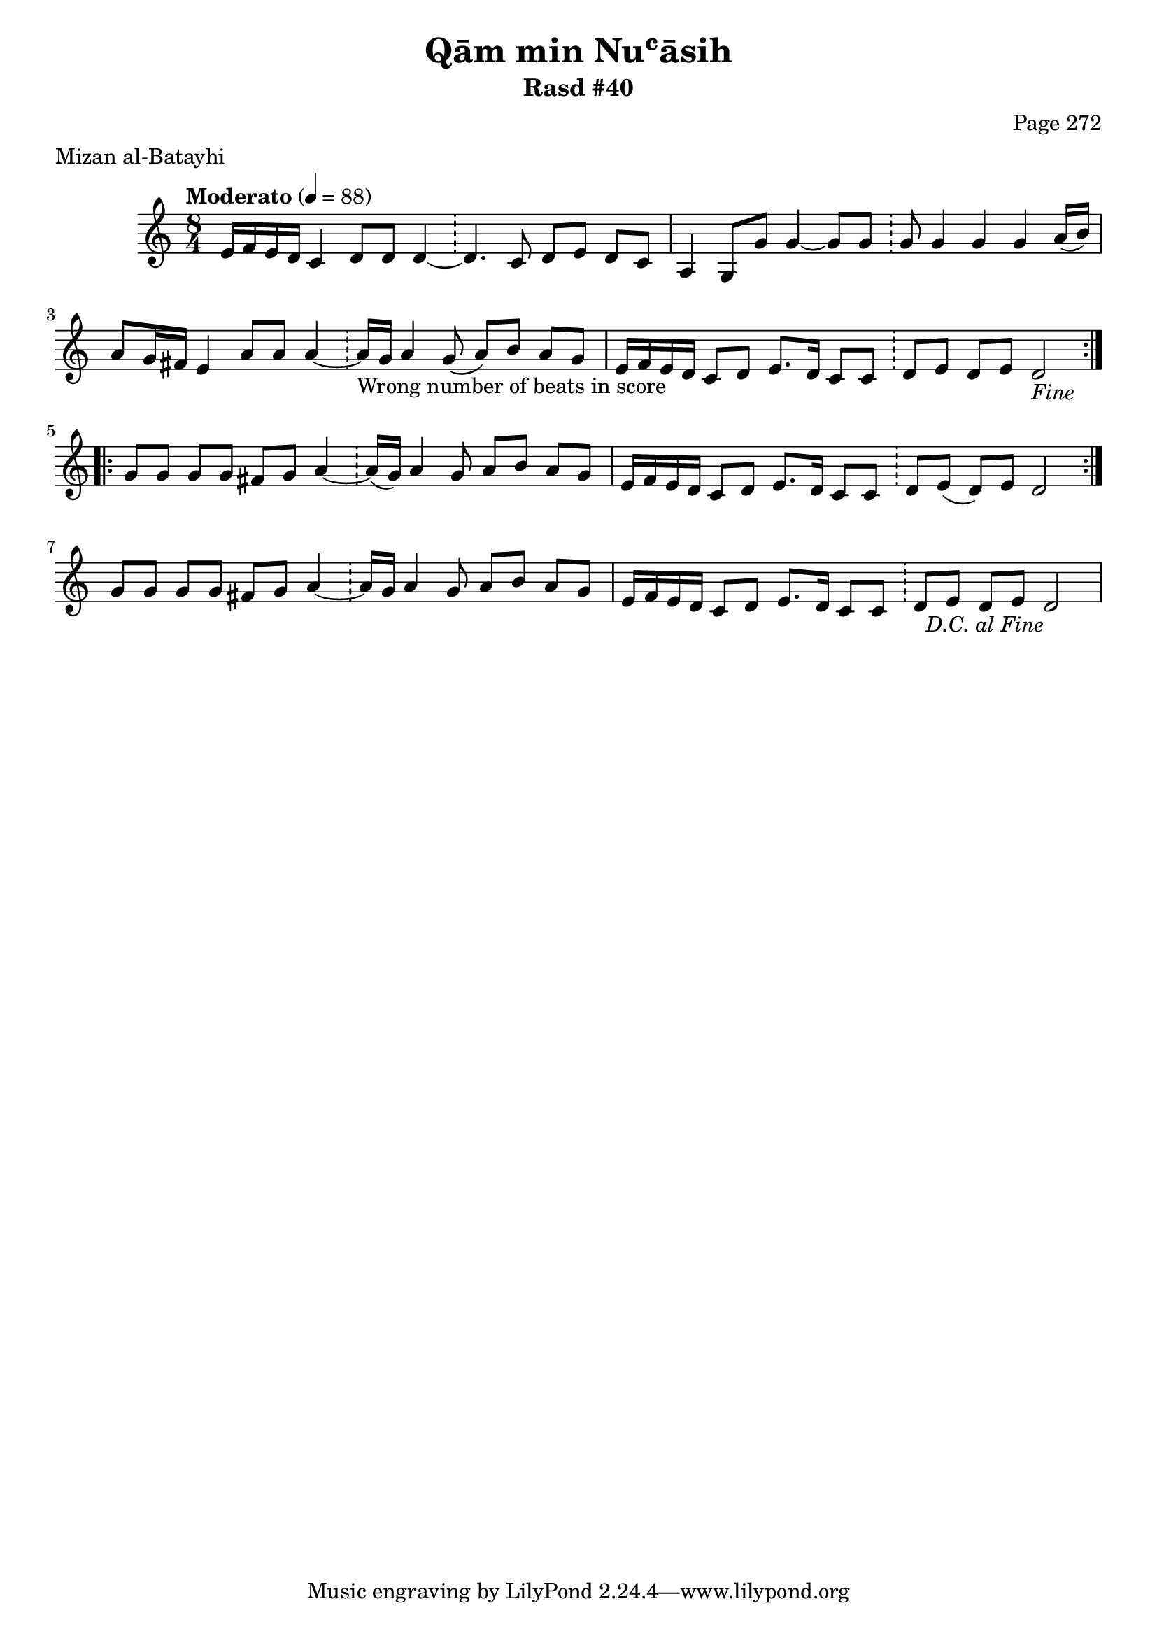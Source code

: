 \version "2.18.2"

\header {
	title = "Qām min Nuʿāsih"
	subtitle = "Rasd #40"
	composer = "Page 272"
	meter = "Mizan al-Batayhi"
}

% VARIABLES

db = \bar "!"
dc = \markup { \right-align { \italic { "D.C. al Fine" } } }
ds = \markup { \right-align { \italic { "D.S. al Fine" } } }
dsalcoda = \markup { \right-align { \italic { "D.S. al Coda" } } }
fine = \markup { \italic { "Fine" } }
incomplete = \markup { \right-align "Incomplete: missing pages in scan. Following number is likely also missing" }
continue = \markup { \right-align "Continue..." }
segno = \markup { \musicglyph #"scripts.segno" }
coda = \markup { \musicglyph #"scripts.coda" }
error = \markup { { "Wrong number of beats in score" } }
repeaterror = \markup { { "Score appears to be missing repeat" } }

% TRANSCRIPTION

\relative d' {
	\clef "treble"
	\key c \major
	\time 8/4
		\set Timing.beamExceptions = #'()
		\set Timing.baseMoment = #(ly:make-moment 1/4)
		\set Timing.beatStructure = #'(1 1 1 1 1 1 1 1)
	\tempo "Moderato" 4 = 88

	\repeat volta 2 {
		e16 f e d c4 d8 d d4~ \db d4. c8 d e d c |
		a4 g8 g' g4~ g8 g \db g g4 g g a16( b) |
		a8 g16 fis e4 a8 a a4~ \db a16-\error g a4 g8( a) b a g |
		e16 f e d c8 d e8. d16 c8 c \db d e d e d2-\fine |
	}

	\repeat volta 2 {
		g8 g g g fis g a4~ \db a16( g) a4 g8 a b a g |
		e16 f e d c8 d e8. d16 c8 c \db d e( d) e d2 |
	}

	g8 g g g fis g a4~ \db a16 g a4 g8 a b a g |
	e16 f e d c8 d e8. d16 c8 c \db d e d e d2-\dc |
}
